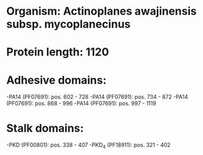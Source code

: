 * Organism: Actinoplanes awajinensis subsp. mycoplanecinus
* Protein length: 1120
* Adhesive domains:
-PA14 (PF07691): pos. 602 - 728
-PA14 (PF07691): pos. 734 - 872
-PA14 (PF07691): pos. 868 - 996
-PA14 (PF07691): pos. 997 - 1119
* Stalk domains:
-PKD (PF00801): pos. 338 - 407
-PKD_4 (PF18911): pos. 321 - 402


